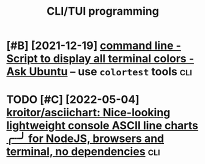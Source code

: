 #+title: CLI/TUI programming

* [#B] [2021-12-19] [[https://askubuntu.com/questions/27314/script-to-display-all-terminal-colors][command line - Script to display all terminal colors - Ask Ubuntu]] -- use =colortest= tools :cli:
:PROPERTIES:
:ID:       sskbntcmqstnsscrpttdsplylltrmnlclrsskbntsclrtsttls
:END:
* TODO [#C] [2022-05-04] [[https://github.com/kroitor/asciichart][kroitor/asciichart: Nice-looking lightweight console ASCII line charts ╭┈╯ for NodeJS, browsers and terminal, no dependencies]] :cli:
:PROPERTIES:
:ID:       sgthbcmkrtrscchrtkrtrscchndjsbrwsrsndtrmnlndpndncs
:END:
